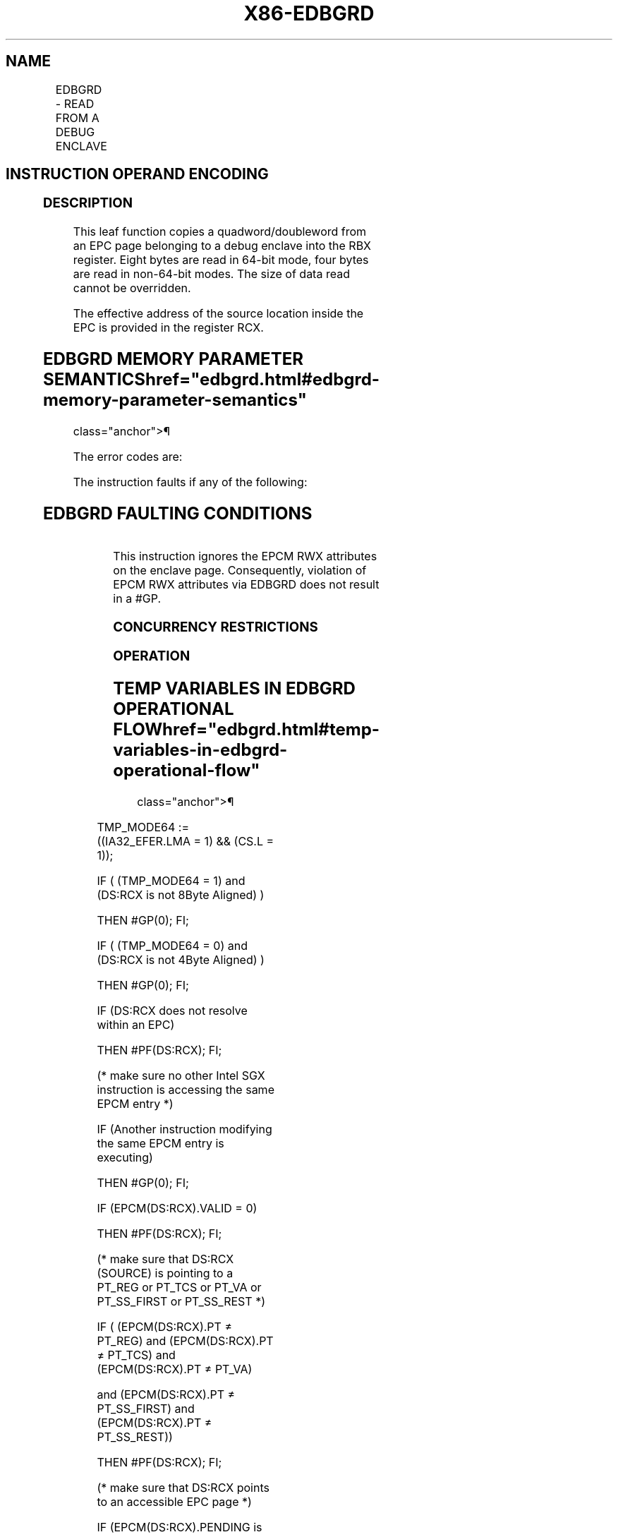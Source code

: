 '\" t
.nh
.TH "X86-EDBGRD" "7" "December 2023" "Intel" "Intel x86-64 ISA Manual"
.SH NAME
EDBGRD - READ FROM A DEBUG ENCLAVE
.TS
allbox;
l l l l l 
l l l l l .
\fBOpcode/Instruction\fP	\fBOp/En\fP	\fB64/32 bit Mode Support\fP	\fBCPUID Feature Flag\fP	\fBDescription\fP
EAX = 04H ENCLS[EDBGRD]	IR	V/V	SGX1	T{
This leaf function reads a dword/quadword from a debug enclave.
T}
.TE

.SH INSTRUCTION OPERAND ENCODING
.TS
allbox;
l l l l l 
l l l l l .
\fB\fP	\fB\fP	\fB\fP	\fB\fP	\fB\fP
Op/En	EAX		RBX	RCX
IR	EDBGRD (In)	Return error code (Out)	T{
Data read from a debug enclave (Out)
T}	T{
Address of source memory in the EPC (In)
T}
.TE

.SS DESCRIPTION
This leaf function copies a quadword/doubleword from an EPC page
belonging to a debug enclave into the RBX register. Eight bytes are read
in 64-bit mode, four bytes are read in non-64-bit modes. The size of
data read cannot be overridden.

.PP
The effective address of the source location inside the EPC is provided
in the register RCX.

.SH EDBGRD MEMORY PARAMETER SEMANTICS  href="edbgrd.html#edbgrd-memory-parameter-semantics"
class="anchor">¶

.TS
allbox;
l 
l .
\fB\fP
EPCQW
T{
Read access permitted by Enclave
T}
.TE

.PP
The error codes are:

.PP
The instruction faults if any of the following:

.SH EDBGRD FAULTING CONDITIONS
.TS
allbox;
l l 
l l .
\fB\fP	\fB\fP
T{
RCX points into a page that is an SECS.
T}	T{
RCX does not resolve to a naturally aligned linear address.
T}
T{
RCX points to a page that does not belong to an enclave that is in debug mode.
T}	T{
RCX points to a location inside a TCS that is beyond the architectural size of the TCS (SGX_TCS_LIMIT).
T}
T{
An operand causing any segment violation.
T}	May page fault.
CPL &gt; 0.	
.TE

.PP
This instruction ignores the EPCM RWX attributes on the enclave page.
Consequently, violation of EPCM RWX attributes via EDBGRD does not
result in a #GP.

.SS CONCURRENCY RESTRICTIONS
.SS OPERATION
.SH TEMP VARIABLES IN EDBGRD OPERATIONAL FLOW  href="edbgrd.html#temp-variables-in-edbgrd-operational-flow"
class="anchor">¶

.TS
allbox;
l l l l 
l l l l .
\fBName\fP	\fBType\fP	\fBSize (Bits)\fP	\fBDescription\fP
TMP_MODE64	Binary	1	((IA32_EFER.LMA = 1) && (CS.L = 1))
TMP_SECS		64	T{
Physical address of SECS of the enclave to which source operand belongs.
T}
.TE

.PP
TMP_MODE64 := ((IA32_EFER.LMA = 1) && (CS.L = 1));

.PP
IF ( (TMP_MODE64 = 1) and (DS:RCX is not 8Byte Aligned) )

.PP
THEN #GP(0); FI;

.PP
IF ( (TMP_MODE64 = 0) and (DS:RCX is not 4Byte Aligned) )

.PP
THEN #GP(0); FI;

.PP
IF (DS:RCX does not resolve within an EPC)

.PP
THEN #PF(DS:RCX); FI;

.PP
(* make sure no other Intel SGX instruction is accessing the same EPCM
entry *)

.PP
IF (Another instruction modifying the same EPCM entry is executing)

.PP
THEN #GP(0); FI;

.PP
IF (EPCM(DS:RCX).VALID = 0)

.PP
THEN #PF(DS:RCX); FI;

.PP
(* make sure that DS:RCX (SOURCE) is pointing to a PT_REG or PT_TCS
or PT_VA or PT_SS_FIRST or PT_SS_REST *)

.PP
IF ( (EPCM(DS:RCX).PT ≠ PT_REG) and (EPCM(DS:RCX).PT ≠ PT_TCS) and
(EPCM(DS:RCX).PT ≠ PT_VA)

.PP
and (EPCM(DS:RCX).PT ≠ PT_SS_FIRST) and (EPCM(DS:RCX).PT ≠
PT_SS_REST))

.PP
THEN #PF(DS:RCX); FI;

.PP
(* make sure that DS:RCX points to an accessible EPC page *)

.PP
IF (EPCM(DS:RCX).PENDING is not 0 or (EPCM(DS:RCX).MODIFIED is not 0) )

.PP
THEN

.PP
RFLAGS.ZF := 1;

.PP
RAX := SGX_PAGE_NOT_DEBUGGABLE;

.PP
GOTO DONE;

.PP
FI;

.PP
(* If source is a TCS, then make sure that the offset into the page is
not beyond the TCS size*) IF ( ( EPCM(DS:RCX). PT = PT_TCS) and
((DS:RCX) & FFFH ≥ SGX_TCS_LIMIT) ) THEN #GP(0); FI;

.PP
(* make sure the enclave owning the PT_REG or PT_TCS page allow debug
*)

.PP
IF ( (EPCM(DS:RCX).PT = PT_REG) or (EPCM(DS:RCX).PT = PT_TCS) )

.PP
THEN

.PP
TMP_SECS := GET_SECS_ADDRESS;

.PP
IF (TMP_SECS.ATTRIBUTES.DEBUG = 0)

.PP
THEN #GP(0); FI;

.PP
IF ( (TMP_MODE64 = 1) )

.PP
THEN RBX[63:0] := (DS:RCX)[63:0];

.PP
ELSE EBX[31:0] := (DS:RCX)[31:0];

.PP
FI;

.PP
ELSE

.PP
TMP_64BIT_VAL[63:0] := (DS:RCX)[63:0] & (~07H); // Read contents
from VA slot

.PP
IF (TMP_MODE64 = 1)

.PP
THEN

.PP
IF (TMP_64BIT_VAL ≠ 0H)

.PP
THEN RBX[63:0] := 0FFFFFFFFFFFFFFFFH;

.PP
ELSE RBX[63:0] := 0H;

.PP
FI;

.PP
ELSE

.PP
IF (TMP_64BIT_VAL ≠ 0H)

.PP
THEN EBX[31:0] := 0FFFFFFFFH;

.PP
ELSE EBX[31:0] := 0H;

.PP
FI;

.PP
FI;

.PP
(* clear EAX and ZF to indicate successful completion *)

.PP
RAX := 0;

.PP
RFLAGS.ZF := 0;

.PP
DONE:

.PP
(* clear flags *)

.PP
RFLAGS.CF,PF,AF,OF,SF := 0;

.SS FLAGS AFFECTED
ZF is set if the page is MODIFIED or PENDING; RAX contains the error
code. Otherwise ZF is cleared and RAX is set to 0. CF, PF, AF, OF, SF
are cleared.

.SS PROTECTED MODE EXCEPTIONS
.TS
allbox;
l l 
l l .
\fB\fP	\fB\fP
#GP(0)	T{
If the address in RCS violates DS limit or access rights.
T}
	If DS segment is unusable.
	T{
If RCX points to a memory location not 4Byte-aligned.
T}
	T{
If the address in RCX points to a page belonging to a non-debug enclave.
T}
	T{
If the address in RCX points to a page which is not PT_TCS, PT_REG or PT_VA.
T}
	T{
If the address in RCX points to a location inside TCS that is beyond SGX_TCS_LIMIT.
T}
#PF(error	T{
code) If a page fault occurs in accessing memory operands.
T}
	T{
If the address in RCX points to a non-EPC page.
T}
	T{
If the address in RCX points to an invalid EPC page.
T}
.TE

.SS 64-BIT MODE EXCEPTIONS
.TS
allbox;
l l 
l l .
\fB\fP	\fB\fP
#GP(0)	If RCX is non-canonical form.
	T{
If RCX points to a memory location not 8Byte-aligned.
T}
	T{
If the address in RCX points to a page belonging to a non-debug enclave.
T}
	T{
If the address in RCX points to a page which is not PT_TCS, PT_REG or PT_VA.
T}
	T{
If the address in RCX points to a location inside TCS that is beyond SGX_TCS_LIMIT.
T}
#PF(error	T{
code) If a page fault occurs in accessing memory operands.
T}
	T{
If the address in RCX points to a non-EPC page.
T}
	T{
If the address in RCX points to an invalid EPC page.
T}
.TE

.SH COLOPHON
This UNOFFICIAL, mechanically-separated, non-verified reference is
provided for convenience, but it may be
incomplete or
broken in various obvious or non-obvious ways.
Refer to Intel® 64 and IA-32 Architectures Software Developer’s
Manual
\[la]https://software.intel.com/en\-us/download/intel\-64\-and\-ia\-32\-architectures\-sdm\-combined\-volumes\-1\-2a\-2b\-2c\-2d\-3a\-3b\-3c\-3d\-and\-4\[ra]
for anything serious.

.br
This page is generated by scripts; therefore may contain visual or semantical bugs. Please report them (or better, fix them) on https://github.com/MrQubo/x86-manpages.
